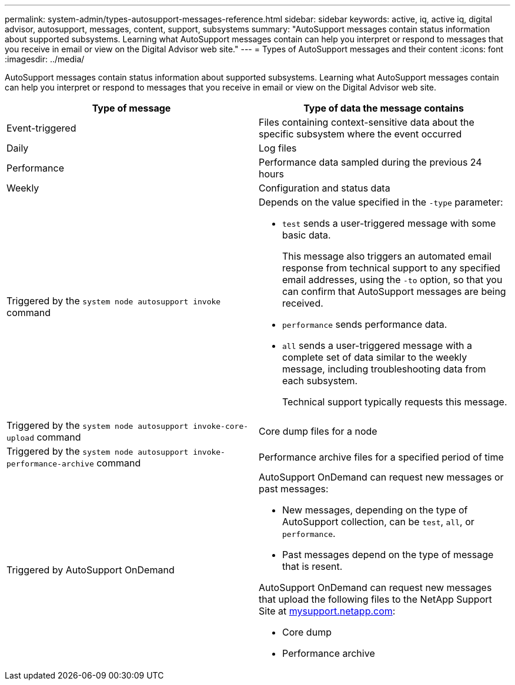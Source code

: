 ---
permalink: system-admin/types-autosupport-messages-reference.html
sidebar: sidebar
keywords: active, iq, active iq, digital advisor, autosupport, messages, content, support, subsystems
summary: "AutoSupport messages contain status information about supported subsystems. Learning what AutoSupport messages contain can help you interpret or respond to messages that you receive in email or view on the Digital Advisor web site."
---
= Types of AutoSupport messages and their content
:icons: font
:imagesdir: ../media/

[.lead]
AutoSupport messages contain status information about supported subsystems. Learning what AutoSupport messages contain can help you interpret or respond to messages that you receive in email or view on the Digital Advisor web site.

[options="header"]
|===
| Type of message| Type of data the message contains
a|
Event-triggered
a|
Files containing context-sensitive data about the specific subsystem where the event occurred
a|
Daily
a|
Log files
a|
Performance
a|
Performance data sampled during the previous 24 hours
a|
Weekly
a|
Configuration and status data
a|
Triggered by the `system node autosupport invoke` command
a|
Depends on the value specified in the `-type` parameter:

* `test` sends a user-triggered message with some basic data.
+
This message also triggers an automated email response from technical support to any specified email addresses, using the `-to` option, so that you can confirm that AutoSupport messages are being received.

* `performance` sends performance data.
* `all` sends a user-triggered message with a complete set of data similar to the weekly message, including troubleshooting data from each subsystem.
+
Technical support typically requests this message.

a|
Triggered by the `system node autosupport invoke-core-upload` command
a|
Core dump files for a node
a|
Triggered by the `system node autosupport invoke-performance-archive` command
a|
Performance archive files for a specified period of time
a|
Triggered by AutoSupport OnDemand
a|
AutoSupport OnDemand can request new messages or past messages:

* New messages, depending on the type of AutoSupport collection, can be `test`, `all`, or `performance`.
* Past messages depend on the type of message that is resent.

AutoSupport OnDemand can request new messages that upload the following files to the NetApp Support Site at http://mysupport.netapp.com/[mysupport.netapp.com^]:

* Core dump
* Performance archive

|===
